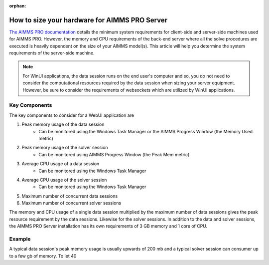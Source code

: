 :orphan:

How to size your hardware for AIMMS PRO Server
==================================================

`The AIMMS PRO documentation <https://manual.aimms.com/pro/system-requirements.html>`_ details the minimum system requirements for client-side and server-side machines used for AIMMS PRO. However, the memory and CPU requirements of the back-end server where all the solve procedures are executed is heavily dependent on the size of your AIMMS model(s). This article will help you determine the system requirements of the server-side machine.

.. note::

   For WinUI applications, the data session runs on the end user's computer and so, you do not need to consider the computational resources required by the data session when sizing your server equipment. However, be sure to consider the requirements of websockets which are utilized by WinUI applications. 

Key Components
------------------

The key components to consider for a WebUI application are 

#. Peak memory usage of the data session
      * Can be monitored using the Windows Task Manager or the AIMMS Progress Window (the Memory Used metric)

#. Peak memory usage of the solver session
      * Can be monitored using AIMMS Progress Window (the Peak Mem metric)

#. Average CPU usage of a data session
      * Can be monitored using the Windows Task Manager

#. Average CPU usage of the solver session
      * Can be monitored using the Windows Task Manager

#. Maximum number of concurrent data sessions
#. Maximum number of concurrent solver sessions 

The memory and CPU usage of a single data session multiplied by the maximum number of data sessions gives the peak resource requirement by the data sessions. Likewise for the solver sessions. In addition to the data and solver sessions, the AIMMS PRO Server installation has its own requirements of 3 GB memory and 1 core of CPU. 

.. todo::

   Insert equation:

   Memory required >= Peak memory(data session)*max number of data sessions + Peak memory(solver session)*max number of solver sessions + 3 GB for PRO Server 

   CPU cores required >= Average CPU usage(data session)*max number of data sessions + Average CPU usage(solver session)*max number of solver sessions + 1 core for PRO Server

Example
-------------

A typical data session's peak memory usage is usually upwards of 200 mb and a typical solver session can consumer up to a few gb of memory. To let 40 





